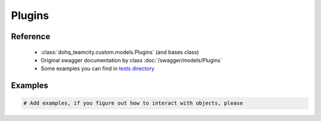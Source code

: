 ############
Plugins
############

Reference
========

  + :class:`dohq_teamcity.custom.models.Plugins` (and bases class)
  + Original swagger documentation by class :doc:`/swagger/models/Plugins`
  + Some examples you can find in `tests directory <https://github.com/devopshq/teamcity/blob/develop/test>`_

Examples
========
.. code-block:: python::

    # Add examples, if you figure out how to interact with objects, please


